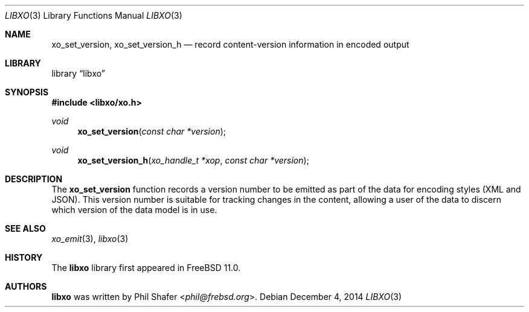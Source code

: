 .\" #
.\" # Copyright (c) 2015, Juniper Networks, Inc.
.\" # All rights reserved.
.\" # This SOFTWARE is licensed under the LICENSE provided in the
.\" # ../Copyright file. By downloading, installing, copying, or 
.\" # using the SOFTWARE, you agree to be bound by the terms of that
.\" # LICENSE.
.\" # Phil Shafer, July 2014
.\" 
.Dd December 4, 2014
.Dt LIBXO 3
.Os
.Sh NAME
.Nm xo_set_version , xo_set_version_h
.Nd record content-version information in encoded output
.Sh LIBRARY
.Lb libxo
.Sh SYNOPSIS
.In libxo/xo.h
.Ft void
.Fn xo_set_version "const char *version"
.Ft void
.Fn xo_set_version_h "xo_handle_t *xop" "const char *version"
.Sh DESCRIPTION
The
.Nm xo_set_version
function records a version number to be emitted as
part of the data for encoding styles (XML and JSON).
This version number is suitable for tracking changes in the content,
allowing a user of the data to discern which version of the data model
is in use.
.Sh SEE ALSO
.Xr xo_emit 3 ,
.Xr libxo 3
.Sh HISTORY
The
.Nm libxo
library first appeared in
.Fx 11.0 .
.Sh AUTHORS
.Nm libxo
was written by
.An Phil Shafer Aq Mt phil@frebsd.org .

